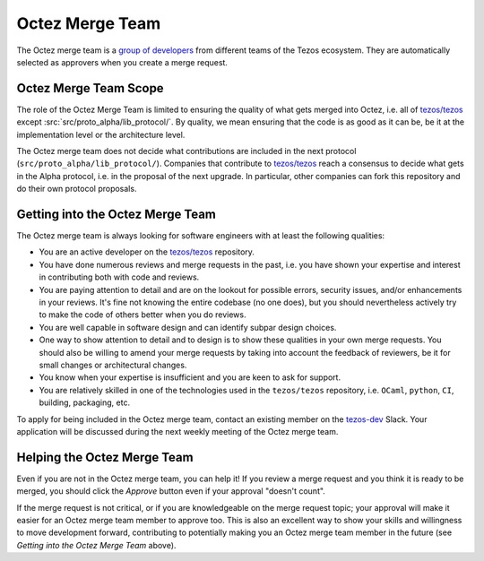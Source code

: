 Octez Merge Team
================

The Octez merge team is a `group of developers
<https://gitlab.com/groups/tezos/-/group_members>`_
from different teams of the
Tezos ecosystem.
They are automatically selected as approvers when you create a merge
request.

Octez Merge Team Scope
----------------------

The role of the Octez Merge Team is limited to ensuring the quality
of what gets merged into Octez, i.e. all of `tezos/tezos
<https://gitlab.com/tezos/tezos>`_ except :src:`src/proto_alpha/lib_protocol/`.
By quality, we mean ensuring that the code is as good as it can be, be it
at the implementation level or the architecture level.

The Octez merge team does not decide what contributions are included in
the next protocol (``src/proto_alpha/lib_protocol/``). Companies that contribute to
`tezos/tezos <https://gitlab.com/tezos/tezos>`_
reach a consensus to decide what gets in the Alpha protocol,
i.e. in the proposal of the next upgrade. In particular, other companies
can fork this repository and do their own protocol proposals.

Getting into the Octez Merge Team
---------------------------------

The Octez merge team is always looking for software engineers with at least the following qualities:

- You are an active developer on the `tezos/tezos
  <https://gitlab.com/tezos/tezos>`_ repository.
- You have done numerous reviews and merge requests in the past, i.e. you have
  shown your expertise and interest in contributing both with code and reviews.
- You are paying attention to detail and are on the lookout for possible
  errors, security issues, and/or enhancements in your reviews. It's fine not knowing
  the entire codebase (no one does), but you should nevertheless
  actively try to make the code of others better when you do reviews.
- You are well capable in software design and can identify subpar design choices.
- One way to show attention to detail and to design is to show these
  qualities in your own merge requests. You should also be willing to amend your merge
  requests by taking into account the feedback of reviewers, be it
  for small changes or architectural changes.
- You know when your expertise is insufficient and you are keen to
  ask for support.
- You are relatively skilled in one of the technologies used in the ``tezos/tezos``
  repository, i.e. ``OCaml``, ``python``, ``CI``, building, packaging, etc.

To apply for being included in the Octez merge team, contact
an existing member on the `tezos-dev <https://tezos-dev.slack.com/>`_ Slack. Your application
will be discussed during the next weekly meeting of the Octez merge team.

Helping the Octez Merge Team
----------------------------

Even if you are not in the Octez merge team, you can help it! If you review a merge
request and you think it is ready to be merged, you should click the *Approve* button
even if your approval "doesn't count".

If the merge request is not critical,
or if you are knowledgeable on the merge request topic; your approval
will make it easier for an Octez merge team member to approve too.
This is also an excellent way to show your skills and willingness to move development
forward, contributing to potentially making you an Octez merge team member in the future
(see *Getting into the Octez Merge Team* above).
